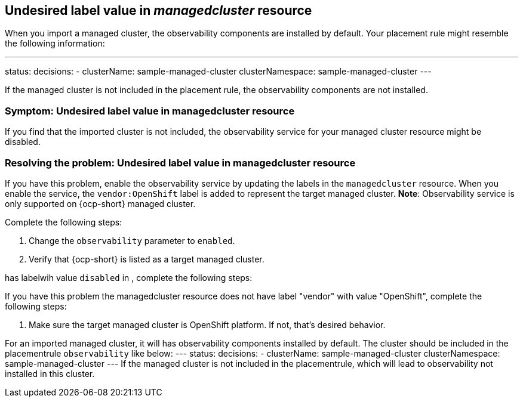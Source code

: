 [#observability-undesired-label-in-managedcluster]
== Undesired label value in _managedcluster_ resource

When you import a managed cluster, the observability components are installed by default. Your placement rule might resemble the following information: 

---
status:
  decisions:
  - clusterName: sample-managed-cluster
    clusterNamespace: sample-managed-cluster
---

If the managed cluster is not included in the placement rule, the observability components are not installed. 


[#symptom-observability-undesired-label-in-managedcluster]
=== Symptom: Undesired label value in managedcluster resource

If you find that the imported cluster is not included, the observability service for your managed cluster resource might be disabled.

[#resolving-observability-undesired-label-in-managedcluster]
=== Resolving the problem: Undesired label value in managedcluster resource

If you have this problem, enable the observability service by updating the labels in the `managedcluster` resource. When you enable the service, the `vendor:OpenShift` label is added to represent the target managed cluster. *Note*: Observability service is only supported on {ocp-short} managed cluster. 

Complete the following steps:

//how does the user access the resource?

. Change the `observability` parameter to `enabled`.
. Verify that {ocp-short} is listed as a target managed cluster. 



















has labelwih value `disabled` in , complete the following steps:



If you have this problem the managedcluster resource does not have label "vendor" with value "OpenShift", complete the following steps:

. Make sure the  target managed cluster is OpenShift platform. If not, that's desired behavior.


















For an imported managed cluster, it will has observability components installed by default. The cluster should be included in the placementrule `observability` like below:
---
status:
  decisions:
  - clusterName: sample-managed-cluster
    clusterNamespace: sample-managed-cluster
---
If the managed cluster is not included in the placementrule, which will lead to observability not installed in this cluster.